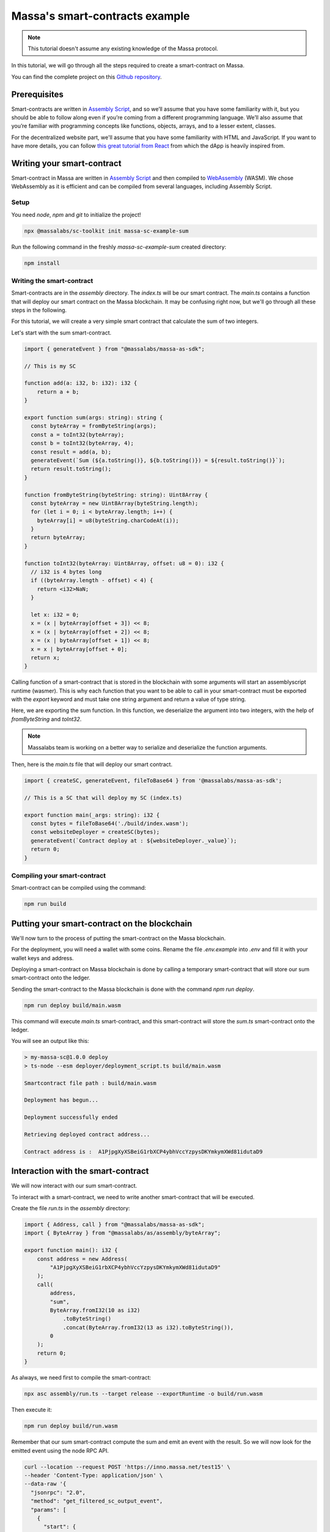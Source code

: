.. _sc-example-sum:

Massa's smart-contracts example
===============================

.. note::

    This tutorial doesn't assume any existing knowledge of the Massa protocol.

In this tutorial, we will go through all the steps required to create a smart-contract on Massa.

You can find the complete project on this `Github repository <https://github.com/massalabs/massa-sc-examples/tree/main/games/tictactoe>`__.

Prerequisites
-------------

Smart-contracts are written in `Assembly Script <https://www.assemblyscript.org/>`_, and so we’ll assume that you have some familiarity with it, but you should be able to follow along even if you’re coming from a different programming language. We’ll also assume that you’re familiar with programming concepts like functions, objects, arrays, and to a lesser extent, classes.

For the decentralized website part, we'll assume that you have some familiarity with HTML and JavaScript. If you want to have more details, you can follow `this great tutorial from React <https://reactjs.org/tutorial/tutorial.html>`_ from which the dApp is heavily inspired from.

Writing your smart-contract
---------------------------

Smart-contract in Massa are written in `Assembly Script <https://www.assemblyscript.org/>`_ and then compiled to `WebAssembly <https://webassembly.org/>`_ (WASM). We chose WebAssembly as it is efficient and can be compiled from several languages, including Assembly Script.

Setup
~~~~~

You need `node`, `npm` and `git` to initialize the project!

.. code-block:: shell

    npx @massalabs/sc-toolkit init massa-sc-example-sum

Run the following command in the freshly `massa-sc-example-sum` created directory:

.. code-block:: shell

    npm install

.. _writing-sc-sum:

Writing the smart-contract
~~~~~~~~~~~~~~~~~~~~~~~~~~

Smart-contracts are in the `assembly` directory.
The `index.ts` will be our smart contract.
The `main.ts` contains a function that will deploy our smart contract on the Massa blockchain. It may be confusing right now, but we'll go through all these steps in the following.

For this tutorial, we will create a very simple smart contract that calculate the sum of two integers.

Let's start with the sum smart-contract.

.. code-block:: typescript

    import { generateEvent } from "@massalabs/massa-as-sdk";

    // This is my SC

    function add(a: i32, b: i32): i32 {
        return a + b;
    }

    export function sum(args: string): string {
      const byteArray = fromByteString(args);
      const a = toInt32(byteArray);
      const b = toInt32(byteArray, 4);
      const result = add(a, b);
      generateEvent(`Sum (${a.toString()}, ${b.toString()}) = ${result.toString()}`);
      return result.toString();
    }

    function fromByteString(byteString: string): Uint8Array {
      const byteArray = new Uint8Array(byteString.length);
      for (let i = 0; i < byteArray.length; i++) {
        byteArray[i] = u8(byteString.charCodeAt(i));
      }
      return byteArray;
    }

    function toInt32(byteArray: Uint8Array, offset: u8 = 0): i32 {
      // i32 is 4 bytes long
      if ((byteArray.length - offset) < 4) {
        return <i32>NaN;
      }

      let x: i32 = 0;
      x = (x | byteArray[offset + 3]) << 8;
      x = (x | byteArray[offset + 2]) << 8;
      x = (x | byteArray[offset + 1]) << 8;
      x = x | byteArray[offset + 0];
      return x;
    }

Calling function of a smart-contract that is stored in the blockchain with some arguments will start an assemblyscript runtime (wasmer).
This is why each function that you want to be able to call in your smart-contract must be exported with the `export` keyword and must take one string argument and return a value of type string.

Here, we are exporting the sum function. In this function, we deserialize the argument into two integers, with the help of `fromByteString` and `toInt32`.

.. note::
    Massalabs team is working on a better way to serialize and deserialize the function arguments.

Then, here is the `main.ts` file that will deploy our smart contract.

.. code-block:: typescript

    import { createSC, generateEvent, fileToBase64 } from '@massalabs/massa-as-sdk';

    // This is a SC that will deploy my SC (index.ts)

    export function main(_args: string): i32 {
      const bytes = fileToBase64('./build/index.wasm');
      const websiteDeployer = createSC(bytes);
      generateEvent(`Contract deploy at : ${websiteDeployer._value}`);
      return 0;
    }

Compiling your smart-contract
~~~~~~~~~~~~~~~~~~~~~~~~~~~~~

Smart-contract can be compiled using the command:

.. code-block::

    npm run build

.. _sending-sc-sum:

Putting your smart-contract on the blockchain
---------------------------------------------

We'll now turn to the process of putting the smart-contract on the Massa blockchain.

For the deployment, you will need a wallet with some coins. Rename the file `.env.example` into `.env` and fill it with your wallet keys and address.

Deploying a smart-contract on Massa blockchain is done by calling a temporary smart-contract that will store 
our sum smart-contract onto the ledger.

Sending the smart-contract to the Massa blockchain is done with the command `npm run deploy`.

.. code-block::

    npm run deploy build/main.wasm

This command will execute `main.ts` smart-contract, and this smart-contract will store the `sum.ts` smart-contract onto the ledger.

You will see an output like this:

.. code-block::

    > my-massa-sc@1.0.0 deploy
    > ts-node --esm deployer/deployment_script.ts build/main.wasm

    Smartcontract file path : build/main.wasm

    Deployment has begun...

    Deployment successfully ended

    Retrieving deployed contract address...

    Contract address is :  A1PjpgXyXSBeiG1rbXCP4ybhVccYzpysDKYmkymXWd81idutaD9


Interaction with the smart-contract
-----------------------------------

We will now interact with our sum smart-contract.

To interact with a smart-contract, we need to write another smart-contract that will be executed.

Create the file `run.ts` in the `assembly` directory:

.. code-block:: typescript

    import { Address, call } from "@massalabs/massa-as-sdk";
    import { ByteArray } from "@massalabs/as/assembly/byteArray";

    export function main(): i32 {
        const address = new Address(
            "A1PjpgXyXSBeiG1rbXCP4ybhVccYzpysDKYmkymXWd81idutaD9"
        );
        call(
            address,
            "sum",
            ByteArray.fromI32(10 as i32)
                .toByteString()
                .concat(ByteArray.fromI32(13 as i32).toByteString()),
            0
        );
        return 0;
    }

As always, we need first to compile the smart-contract:

.. code-block::

    npx asc assembly/run.ts --target release --exportRuntime -o build/run.wasm

Then execute it:

.. code-block::

    npm run deploy build/run.wasm

Remember that our sum smart-contract compute the sum and emit an event with the result.
So we will now look for the emitted event using the node RPC API.

.. code-block::

    curl --location --request POST 'https://inno.massa.net/test15' \
    --header 'Content-Type: application/json' \
    --data-raw '{
      "jsonrpc": "2.0",
      "method": "get_filtered_sc_output_event",
      "params": [
        {
          "start": {
              "period":17740,
              "thread":0
          },
          "end": null,
          "emitter_address": null,
          "original_caller_address": null,
          "original_operation_id": null
        }
      ],
      "id": 0
    }' | grep Sum

It will output all events since the given period, in our case `17740`.

Here is an example of what you can find:

.. code-block:: json

    {
      "context": {
        "block": "N35vPM3JeqWqwFAPTFUKu4SELM2cjmbVW3RwAT2c5kx9nSVyW",
        "call_stack": [
          "A12h7cTMMimawZ4o2yoc7hSJP5EuvrfZKePuPUjL94fNE3phvgo2",
          "A1PjpgXyXSBeiG1rbXCP4ybhVccYzpysDKYmkymXWd81idutaD9"
        ],
        "index_in_slot": 0,
        "is_final": true,
        "origin_operation_id": "fWvSLx93Q2ySkPDtB35Eeab5s9Bd4RvW7zo87rJcN1cjokWpu",
        "read_only": false,
        "slot": {
          "period": 68798,
          "thread": 27
        }
      },
      "data": "Sum (10, 13) = 23"
    }

You can the repository of the example `here <https://github.com/massalabs/massa-sc-example-sum>`_.